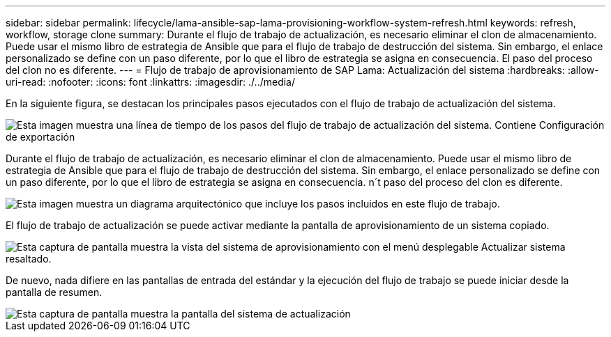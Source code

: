---
sidebar: sidebar 
permalink: lifecycle/lama-ansible-sap-lama-provisioning-workflow-system-refresh.html 
keywords: refresh, workflow, storage clone 
summary: Durante el flujo de trabajo de actualización, es necesario eliminar el clon de almacenamiento. Puede usar el mismo libro de estrategia de Ansible que para el flujo de trabajo de destrucción del sistema. Sin embargo, el enlace personalizado se define con un paso diferente, por lo que el libro de estrategia se asigna en consecuencia. El paso del proceso del clon no es diferente. 
---
= Flujo de trabajo de aprovisionamiento de SAP Lama: Actualización del sistema
:hardbreaks:
:allow-uri-read: 
:nofooter: 
:icons: font
:linkattrs: 
:imagesdir: ./../media/


[role="lead"]
En la siguiente figura, se destacan los principales pasos ejecutados con el flujo de trabajo de actualización del sistema.

image::lama-ansible-image49.png[Esta imagen muestra una línea de tiempo de los pasos del flujo de trabajo de actualización del sistema. Contiene Configuración de exportación, detener sistema, despreparar sistema, eliminar clon de almacenamiento, clonar almacenamiento, preparar el sistema, activar el aislamiento, cambiar el nombre del sistema, iniciar el sistema, importar la configuración, automatización posterior a la copia y desactivación del aislamiento.]

Durante el flujo de trabajo de actualización, es necesario eliminar el clon de almacenamiento. Puede usar el mismo libro de estrategia de Ansible que para el flujo de trabajo de destrucción del sistema. Sin embargo, el enlace personalizado se define con un paso diferente, por lo que el libro de estrategia se asigna en consecuencia. n´t paso del proceso del clon es diferente.

image::lama-ansible-image50.png[Esta imagen muestra un diagrama arquitectónico que incluye los pasos incluidos en este flujo de trabajo.]

El flujo de trabajo de actualización se puede activar mediante la pantalla de aprovisionamiento de un sistema copiado.

image::lama-ansible-image51.png[Esta captura de pantalla muestra la vista del sistema de aprovisionamiento con el menú desplegable Actualizar sistema resaltado.]

De nuevo, nada difiere en las pantallas de entrada del estándar y la ejecución del flujo de trabajo se puede iniciar desde la pantalla de resumen.

image::lama-ansible-image52.png[Esta captura de pantalla muestra la pantalla del sistema de actualización, incluidos los datos básicos del sistema que se van a actualizar y la selección del sistema de destino.]
